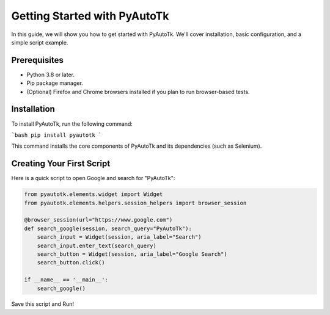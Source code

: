 =========================
Getting Started with PyAutoTk
=========================

In this guide, we will show you how to get started with PyAutoTk. We'll cover installation, basic configuration, and a simple script example.

Prerequisites
=================

- Python 3.8 or later.
- Pip package manager.
- (Optional) Firefox and Chrome browsers installed if you plan to run browser-based tests.

Installation
=================
To install PyAutoTk, run the following command:

```bash
pip install pyautotk
```

This command installs the core components of PyAutoTk and its dependencies (such as Selenium).

Creating Your First Script
============================

Here is a quick script to open Google and search for "PyAutoTk":

.. code-block:: python

    from pyautotk.elements.widget import Widget
    from pyautotk.elements.helpers.session_helpers import browser_session

    @browser_session(url="https://www.google.com")
    def search_google(session, search_query="PyAutoTk"):
        search_input = Widget(session, aria_label="Search")
        search_input.enter_text(search_query)
        search_button = Widget(session, aria_label="Google Search")
        search_button.click()

    if __name__ == '__main__':
        search_google()


Save this script and Run!
